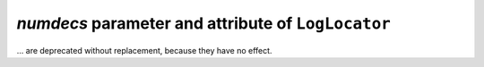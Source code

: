 *numdecs* parameter and attribute of ``LogLocator``
~~~~~~~~~~~~~~~~~~~~~~~~~~~~~~~~~~~~~~~~~~~~~~~~~~~
... are deprecated without replacement, because they have no effect.
